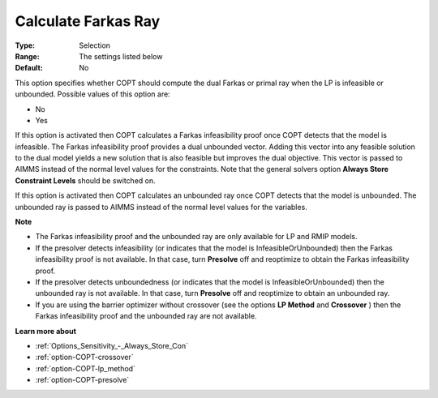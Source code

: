 .. _option-COPT-calculate_farkas_ray:


Calculate Farkas Ray
====================



:Type:	Selection	
:Range:	The settings listed below	
:Default:	No	



This option specifies whether COPT should compute the dual Farkas or primal ray when the LP is infeasible or unbounded. Possible values of this option are:



*	No
*	Yes




If this option is activated then COPT calculates a Farkas infeasibility proof once COPT detects that the model is infeasible. The Farkas infeasibility proof provides a dual unbounded vector. Adding this vector into any feasible solution to the dual model yields a new solution that is also feasible but improves the dual objective. This vector is passed to AIMMS instead of the normal level values for the constraints. Note that the general solvers option **Always Store Constraint Levels**  should be switched on.





If this option is activated then COPT calculates an unbounded ray once COPT detects that the model is unbounded. The unbounded ray is passed to AIMMS instead of the normal level values for the variables.





**Note** 

*	The Farkas infeasibility proof and the unbounded ray are only available for LP and RMIP models.
*	If the presolver detects infeasibility (or indicates that the model is InfeasibleOrUnbounded) then the Farkas infeasibility proof is not available. In that case, turn **Presolve**  off and reoptimize to obtain the Farkas infeasibility proof.
*	If the presolver detects unboundedness (or indicates that the model is InfeasibleOrUnbounded) then the unbounded ray is not available. In that case, turn **Presolve**  off and reoptimize to obtain an unbounded ray.
*	If you are using the barrier optimizer without crossover (see the options **LP Method**  and **Crossover** ) then the Farkas infeasibility proof and the unbounded ray are not available. 




**Learn more about** 

*	:ref:`Options_Sensitivity_-_Always_Store_Con`  
*	:ref:`option-COPT-crossover`  
*	:ref:`option-COPT-lp_method`  
*	:ref:`option-COPT-presolve`  
